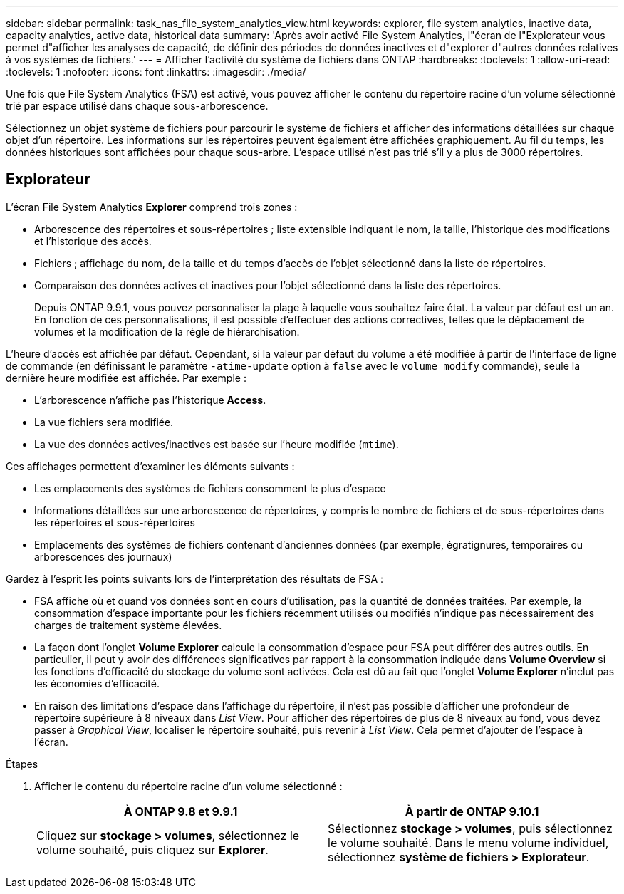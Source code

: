 ---
sidebar: sidebar 
permalink: task_nas_file_system_analytics_view.html 
keywords: explorer, file system analytics, inactive data, capacity analytics, active data, historical data 
summary: 'Après avoir activé File System Analytics, l"écran de l"Explorateur vous permet d"afficher les analyses de capacité, de définir des périodes de données inactives et d"explorer d"autres données relatives à vos systèmes de fichiers.' 
---
= Afficher l'activité du système de fichiers dans ONTAP
:hardbreaks:
:toclevels: 1
:allow-uri-read: 
:toclevels: 1
:nofooter: 
:icons: font
:linkattrs: 
:imagesdir: ./media/


[role="lead"]
Une fois que File System Analytics (FSA) est activé, vous pouvez afficher le contenu du répertoire racine d'un volume sélectionné trié par espace utilisé dans chaque sous-arborescence.

Sélectionnez un objet système de fichiers pour parcourir le système de fichiers et afficher des informations détaillées sur chaque objet d'un répertoire. Les informations sur les répertoires peuvent également être affichées graphiquement. Au fil du temps, les données historiques sont affichées pour chaque sous-arbre. L'espace utilisé n'est pas trié s'il y a plus de 3000 répertoires.



== Explorateur

L'écran File System Analytics *Explorer* comprend trois zones :

* Arborescence des répertoires et sous-répertoires ; liste extensible indiquant le nom, la taille, l'historique des modifications et l'historique des accès.
* Fichiers ; affichage du nom, de la taille et du temps d'accès de l'objet sélectionné dans la liste de répertoires.
* Comparaison des données actives et inactives pour l'objet sélectionné dans la liste des répertoires.
+
Depuis ONTAP 9.9.1, vous pouvez personnaliser la plage à laquelle vous souhaitez faire état. La valeur par défaut est un an. En fonction de ces personnalisations, il est possible d'effectuer des actions correctives, telles que le déplacement de volumes et la modification de la règle de hiérarchisation.



L'heure d'accès est affichée par défaut. Cependant, si la valeur par défaut du volume a été modifiée à partir de l'interface de ligne de commande (en définissant le paramètre `-atime-update` option à `false` avec le `volume modify` commande), seule la dernière heure modifiée est affichée. Par exemple :

* L'arborescence n'affiche pas l'historique *Access*.
* La vue fichiers sera modifiée.
* La vue des données actives/inactives est basée sur l'heure modifiée (`mtime`).


Ces affichages permettent d'examiner les éléments suivants :

* Les emplacements des systèmes de fichiers consomment le plus d'espace
* Informations détaillées sur une arborescence de répertoires, y compris le nombre de fichiers et de sous-répertoires dans les répertoires et sous-répertoires
* Emplacements des systèmes de fichiers contenant d'anciennes données (par exemple, égratignures, temporaires ou arborescences des journaux)


Gardez à l'esprit les points suivants lors de l'interprétation des résultats de FSA :

* FSA affiche où et quand vos données sont en cours d'utilisation, pas la quantité de données traitées. Par exemple, la consommation d'espace importante pour les fichiers récemment utilisés ou modifiés n'indique pas nécessairement des charges de traitement système élevées.
* La façon dont l'onglet *Volume Explorer* calcule la consommation d'espace pour FSA peut différer des autres outils. En particulier, il peut y avoir des différences significatives par rapport à la consommation indiquée dans *Volume Overview* si les fonctions d'efficacité du stockage du volume sont activées. Cela est dû au fait que l'onglet *Volume Explorer* n'inclut pas les économies d'efficacité.
* En raison des limitations d'espace dans l'affichage du répertoire, il n'est pas possible d'afficher une profondeur de répertoire supérieure à 8 niveaux dans _List View_. Pour afficher des répertoires de plus de 8 niveaux au fond, vous devez passer à _Graphical View_, localiser le répertoire souhaité, puis revenir à _List View_. Cela permet d'ajouter de l'espace à l'écran.


.Étapes
. Afficher le contenu du répertoire racine d'un volume sélectionné :
+
[cols="2"]
|===
| À ONTAP 9.8 et 9.9.1 | À partir de ONTAP 9.10.1 


| Cliquez sur *stockage > volumes*, sélectionnez le volume souhaité, puis cliquez sur *Explorer*. | Sélectionnez *stockage > volumes*, puis sélectionnez le volume souhaité. Dans le menu volume individuel, sélectionnez *système de fichiers > Explorateur*. 
|===

